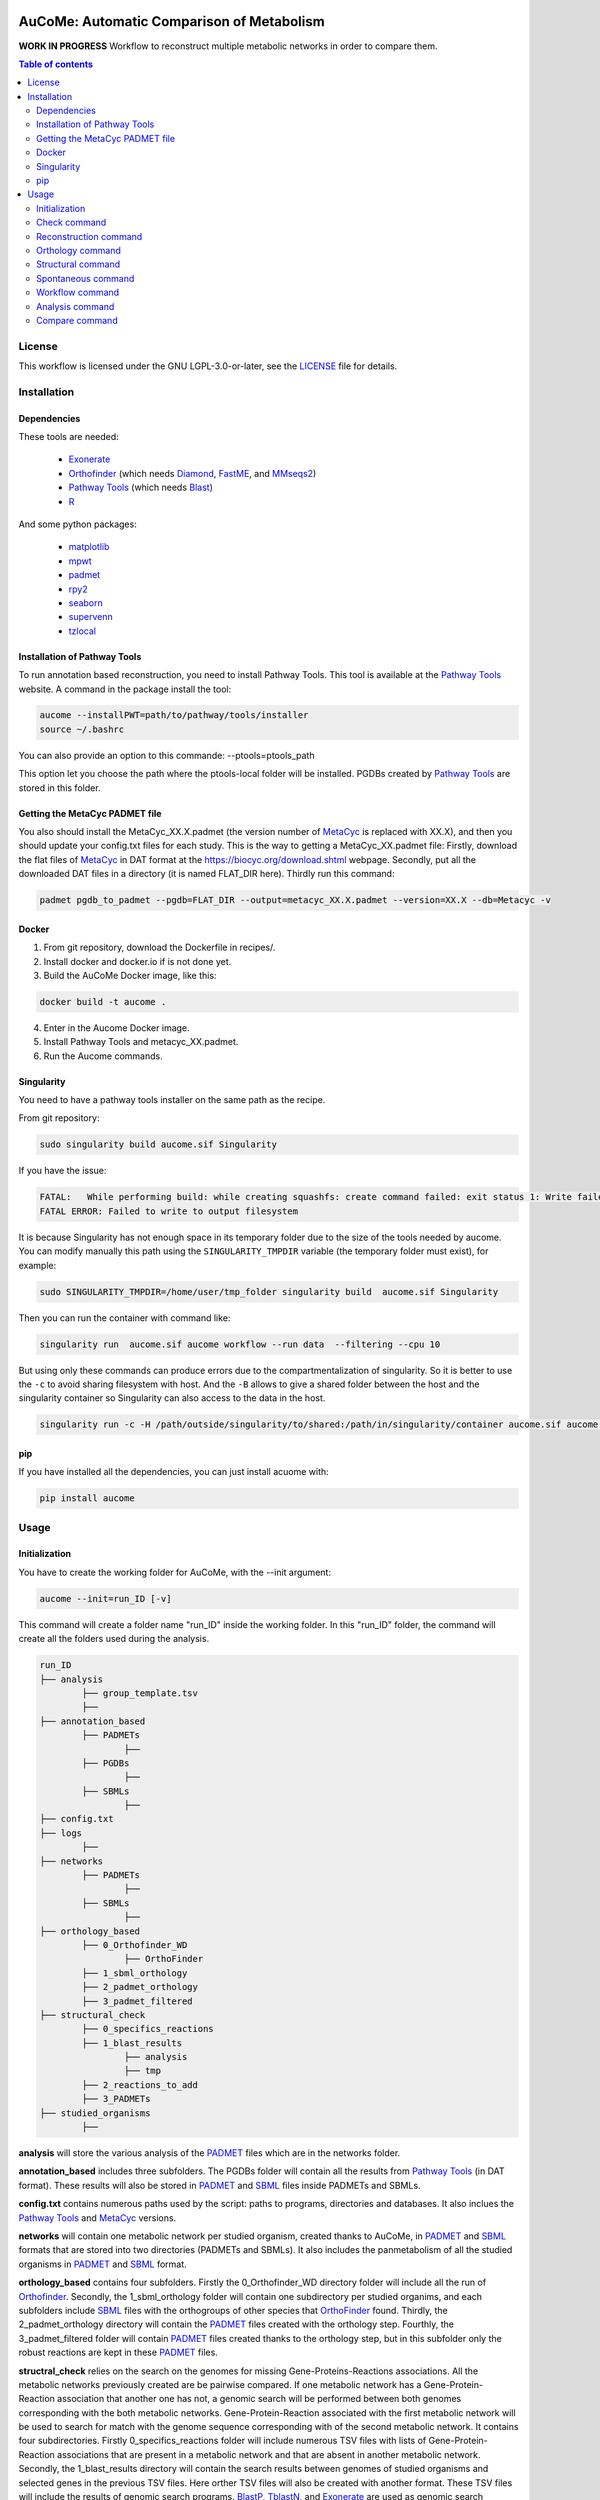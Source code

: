 .. image:: https://img.shields.io/pypi/v/aucome.svg
	:target: https://pypi.python.org/pypi/aucome
.. image:: https://img.shields.io/github/license/AuReMe/metage2metabo.svg
	:target: https://github.com/AuReMe/aucome/blob/master/LICENSE
.. image:: https://img.shields.io/badge/doi-10.1101/gr.277056.122-blueviolet.svg
	:target: https://doi.org/10.1101/gr.277056.122

AuCoMe: Automatic Comparison of Metabolism
==========================================

**WORK IN PROGRESS** Workflow to reconstruct multiple metabolic networks in order to compare them.

.. contents:: Table of contents
   :backlinks: top
   :local:

License
--------
This workflow is licensed under the GNU LGPL-3.0-or-later, see the `LICENSE <https://github.com/AuReMe/aucome/blob/main/LICENSE>`__ file for details.

Installation
------------

Dependencies
~~~~~~~~~~~~

These tools are needed:

	- `Exonerate <https://www.ebi.ac.uk/about/vertebrate-genomics/software/exonerate>`__

	- `Orthofinder <https://github.com/davidemms/OrthoFinder>`__ (which needs `Diamond <https://github.com/bbuchfink/diamond>`__, `FastME <https://gite.lirmm.fr/atgc/FastME/>`__, and `MMseqs2 <https://github.com/soedinglab/MMseqs2/>`__)

	- `Pathway Tools <http://bioinformatics.ai.sri.com/ptools/>`__ (which needs `Blast <https://blast.ncbi.nlm.nih.gov/Blast.cgi?PAGE_TYPE=BlastDocs&DOC_TYPE=Download>`__)

	- `R <https://cran.r-project.org/>`__

And some python packages:

	- `matplotlib <https://github.com/matplotlib/matplotlib>`__

	- `mpwt <https://github.com/AuReMe/mpwt>`__

	- `padmet <https://github.com/AuReMe/padmet>`__

	- `rpy2 <https://github.com/rpy2/rpy2>`__

	- `seaborn <https://github.com/mwaskom/seaborn>`__

	- `supervenn <https://github.com/gecko984/supervenn>`__

	- `tzlocal <https://github.com/regebro/tzlocal>`__

Installation of Pathway Tools
~~~~~~~~~~~~~~~~~~~~~~~~~~~~~

To run annotation based reconstruction, you need to install Pathway Tools. This tool is 
available at the `Pathway Tools <http://bioinformatics.ai.sri.com/ptools/>`__ website. A 
command in the package install the tool:

.. code:: sh

        aucome --installPWT=path/to/pathway/tools/installer
	source ~/.bashrc

You can also provide an option to this commande: --ptools=ptools_path


This option let you choose the path where the ptools-local folder will be installed. PGDBs 
created by `Pathway Tools <http://bioinformatics.ai.sri.com/ptools/>`__ are stored in this 
folder.


Getting the MetaCyc PADMET file
~~~~~~~~~~~~~~~~~~~~~~~~~~~~~~~

You also should install the MetaCyc_XX.X.padmet (the version number of 
`MetaCyc <https://metacyc.org/>`__  is replaced with XX.X), and then you should update your 
config.txt files for each study. This is the way to 
getting a MetaCyc_XX.padmet file: Firstly, download the flat files of 
`MetaCyc <https://metacyc.org/>`__ in DAT format at the
`https://biocyc.org/download.shtml <https://biocyc.org/download.shtml>`__ webpage. Secondly, 
put all the downloaded DAT files in a directory (it is named FLAT_DIR here). Thirdly run this 
command:

.. code:: sh

	padmet pgdb_to_padmet --pgdb=FLAT_DIR --output=metacyc_XX.X.padmet --version=XX.X --db=Metacyc -v


Docker
~~~~~~

1. From git repository, download the Dockerfile in recipes/.

2. Install docker and docker.io if is not done yet.

3. Build the AuCoMe Docker image, like this: 

.. code:: sh

		docker build -t aucome .

4. Enter in the Aucome Docker image.

5. Install Pathway Tools and metacyc_XX.padmet.

6. Run the Aucome commands.


Singularity
~~~~~~~~~~~

You need to have a pathway tools installer on the same path as the recipe.

From git repository:

.. code:: sh

	sudo singularity build aucome.sif Singularity

If you have the issue:

.. code:: sh

	FATAL:   While performing build: while creating squashfs: create command failed: exit status 1: Write failed because No space left on device
	FATAL ERROR: Failed to write to output filesystem

It is because Singularity has not enough space in its temporary folder due to the size of the
tools needed by aucome. You can modify manually this path using the ``SINGULARITY_TMPDIR`` 
variable (the temporary folder must exist), for example:

.. code:: sh

	sudo SINGULARITY_TMPDIR=/home/user/tmp_folder singularity build  aucome.sif Singularity

Then you can run the container with command like:

.. code:: sh

	singularity run  aucome.sif aucome workflow --run data  --filtering --cpu 10

But using only these commands can produce errors due to the compartmentalization of singularity.
So it is better to use the ``-c`` to avoid sharing filesystem with host.
And the ``-B`` allows to give a shared folder between the host and the singularity container 
so Singularity can also access to the data in the host.

.. code:: sh

	singularity run -c -H /path/outside/singularity/to/shared:/path/in/singularity/container aucome.sif aucome workflow --run /path/in/singularity/container/data  --filtering --cpu 10


pip
~~~

If you have installed all the dependencies, you can just install acuome with:

.. code:: sh

	pip install aucome

Usage
-----

Initialization
~~~~~~~~~~~~~~

You have to create the working folder for AuCoMe, with the --init argument:

.. code:: sh

    aucome --init=run_ID [-v]

This command will create a folder name "run_ID" inside the working folder. In this "run_ID"
folder, the command will create all the folders used during the analysis.

.. code-block:: text

	run_ID
	├── analysis
		├── group_template.tsv
		├──
	├── annotation_based
		├── PADMETs
			├──
		├── PGDBs
			├──
		├── SBMLs
			├──
	├── config.txt
	├── logs
		├──
	├── networks
		├── PADMETs
			├──
		├── SBMLs
			├──
	├── orthology_based
		├── 0_Orthofinder_WD
			├── OrthoFinder
		├── 1_sbml_orthology
		├── 2_padmet_orthology
		├── 3_padmet_filtered
	├── structural_check
		├── 0_specifics_reactions
		├── 1_blast_results
			├── analysis
			├── tmp
		├── 2_reactions_to_add
		├── 3_PADMETs
	├── studied_organisms
		├──

**analysis** will store the various analysis of the 
`PADMET <https://padmet.readthedocs.io/en/latest/tutorial.html#padmet-format>`__ files which 
are in the networks folder.

**annotation_based** includes three subfolders. The PGDBs folder will contain all the results 
from `Pathway Tools <http://bioinformatics.ai.sri.com/ptools/>`__ (in DAT format). These results
will also be stored in `PADMET <https://padmet.readthedocs.io/en/latest/tutorial.html#padmet-format>`__ 
and `SBML <https://sbml.org/documents/specifications/>`__ files inside PADMETs and SBMLs.

**config.txt** contains numerous paths used by the script: paths to programs, directories and 
databases. It also inclues the `Pathway Tools <http://bioinformatics.ai.sri.com/ptools/>`__ 
and `MetaCyc <https://metacyc.org/>`__  versions. 

**networks** will contain one metabolic network per studied organism, created thanks to AuCoMe,
in `PADMET <https://padmet.readthedocs.io/en/latest/tutorial.html#padmet-format>`__ and 
`SBML <https://sbml.org/documents/specifications/>`__ formats that are stored into two
directories (PADMETs and SBMLs). It also includes the panmetabolism of all the studied 
organisms in `PADMET <https://padmet.readthedocs.io/en/latest/tutorial.html#padmet-format>`__
and `SBML <https://sbml.org/documents/specifications/>`__ format. 

**orthology_based** contains four subfolders. Firstly the 0_Orthofinder_WD directory folder 
will include all the run of `Orthofinder <https://github.com/davidemms/OrthoFinder>`__. 
Secondly, the 1_sbml_orthology folder will contain one subdirectory per studied organims, and 
each subfolders include `SBML <https://sbml.org/documents/specifications/>`__  files with the
orthogroups of other species that `OrthoFinder <https://github.com/davidemms/OrthoFinder>`__ 
found. Thirdly, the 2_padmet_orthology directory will contain the 
`PADMET <https://padmet.readthedocs.io/en/latest/tutorial.html#padmet-format>`__ files created 
with the orthology step. Fourthly, the 3_padmet_filtered folder will contain 
`PADMET <https://padmet.readthedocs.io/en/latest/tutorial.html#padmet-format>`__ files created
thanks to the orthology step, but in this subfolder only the robust reactions are kept in 
these `PADMET <https://padmet.readthedocs.io/en/latest/tutorial.html#padmet-format>`__ files.  

**structral_check** relies on the search on the genomes for missing Gene-Proteins-Reactions 
associations. All the metabolic networks previously created are be pairwise compared. If one 
metabolic network has a Gene-Protein-Reaction association that another one has not, a genomic 
search will be performed between both genomes corresponding with the both metabolic networks.
Gene-Protein-Reaction associated with the first metabolic network will be used to search for 
match with the genome sequence corresponding with of the second metabolic network.
It contains four subdirectories. Firstly 0_specifics_reactions folder will include numerous 
TSV files with lists of Gene-Protein-Reaction associations that are present in a metabolic 
network and that are absent in another metabolic network. Secondly, the 1_blast_results 
directory will contain the search results between genomes of studied organisms and selected 
genes in the previous TSV files. Here orther TSV files will also be created with another format. These TSV 
files will include the results of genomic search programs. 
`BlastP <https://blast.ncbi.nlm.nih.gov/>`__, `TblastN <https://blast.ncbi.nlm.nih.gov/>`__, 
and `Exonerate <https://www.ebi.ac.uk/about/vertebrate-genomics/software/exonerate>`__ are 
used as genomic search programs. Thirdly the 2_reactions_to_add folder will contain a PADMET 
form with the reactions to add for each studied organisms. Fourthly, the 3_PADMETs will include
the `PADMET <https://padmet.readthedocs.io/en/latest/tutorial.html#padmet-format>`__ files 
created with the structural step.

**studied_organisms**: you put all the species that you want to study in this folder. For each 
species, you create a folder and in this folder you put the 
`GenBank <https://www.ncbi.nlm.nih.gov/Sitemap/samplerecord.html>`__ file of this species. Each
files and folders must have the same name. Then, the 
`GenBank <https://www.ncbi.nlm.nih.gov/Sitemap/samplerecord.html>`__ file must end with a 
'.gbk'.

.. code-block:: text

	├── studied_organisms
		├── species_1
			├── species_1.gbk
		├── species_2
			├── species_2.gbk
		├── species_3
			├── species_3.gbk

.. warning:: Remember to check the versions of `Pathway Tools <http://bioinformatics.ai.sri.com/ptools/>`__ and `MetaCyc <https://metacyc.org/>`__ before running the check command. 

Once you have put your species in the studied_organisms folder, a check must be done on the data using:

Check command
~~~~~~~~~~~~~

.. code:: sh

    aucome check --run=ID [--cpu=INT] [-v] [--vv]

This command will check if there is no character that will cause trouble. It will also create
the proteome `FASTA <http://bioinformatics.org/annhyb/examples/seq_fasta.html>`__ file from 
the `GenBank <https://www.ncbi.nlm.nih.gov/Sitemap/samplerecord.html>`__. Also, this command
will fill the 'all' row of analysis/group_template.tsv, with all the species from the 
studied_organisms folder. And for the annotation_based folder, if PGDBs contains folder, it 
will create the `PADMET <https://padmet.readthedocs.io/en/latest/tutorial.html#padmet-format>`__
and the `SBML <https://sbml.org/documents/specifications/>`__ corresponding to these draft in 
PADMETs and SBMLs folders.

Reconstruction command
~~~~~~~~~~~~~~~~~~~~~~~

A run of `Pathway Tools <http://bioinformatics.ai.sri.com/ptools/>`__ can be launched using
the command:

.. code:: sh

    aucome reconstruction --run=ID [--cpu=INT] [-v] [--vv]

.. code-block:: text

	├── annotation_based
		├── PADMETs
			├── output_pathwaytools_species_1.padmet
			├── output_pathwaytools_species_2.padmet
			├── output_pathwaytools_species_3.padmet
		├── PGDBs
			├── species_1
				├── PGDB dat files
				├── ...
			├── species_2
				├── PGDB dat files
				├── ...
				├── species_3
				├── PGDB dat files
				├── ...
		├── SBMLs
			├── output_pathwaytools_species_1.sbml
			├── output_pathwaytools_species_2.sbml
			├── output_pathwaytools_species_3.sbml
	├── logs
		├── log_error.txt
		├── resume_inference.tsv

Using the package `mpwt <https://github.com/AuReMe/mpwt>`__, it will create the input file for
`Pathway Tools <http://bioinformatics.ai.sri.com/ptools/>`__ inside studied_organisms/ directory.
Then, for each species that has correctly run in 
`Pathway Tools <http://bioinformatics.ai.sri.com/ptools/>`__, a species/ directory is created 
inside annotation_based/PGDBs/ which containing all the DAT files of the draft metabolic 
network; two other files will also be written: output_pathwaytools_species.padmet (in 
annotation_based/PADMETs/) and output_pathwaytools_species.sbml (inside annotation_based/SBMLs).
At the end of the reconstruction step, the resume_inference.tsv file will be generated too. 
This file is useful to detect which species were not correctly run with 
`Pathway Tools <http://bioinformatics.ai.sri.com/ptools/>`__.

Orthology command
~~~~~~~~~~~~~~~~~

Orthofinder can be launched using:

.. code:: sh

	aucome orthology --run=ID [-S=STR] [--orthogroups] [--cpu=INT] [-v] [--vv] [--filtering] [--threshold=FLOAT]

.. code-block:: text

	├── orthology_based
		├── 0_Orthofinder_WD
			├── species_1.faa
			├── species_2.faa
			├── species_3.faa
			├── OrthoFinder
				├── Results_MonthDay
					├── Orthogroups
					├── Orthologues
					├── ..
		├── 1_sbml_orthology
			├── species_1
				├── output_orthofinder_from_species_2.sbml
				├── output_orthofinder_from_species_3.sbml
			├── species_2
				├── output_orthofinder_from_species_1.sbml
				├── output_orthofinder_from_species_3.sbml
			├── species_3
				├── output_orthofinder_from_species_1.sbml
				├── output_orthofinder_from_species_2.sbml
		├── 2_padmet_orthology
			├── species_1.padmet
			├── species_2.padmet
			├── species_3.padmet
		├── 3_padmet_filtered
			├── propagation_to_remove.tsv
			├── reactions_to_remove.tsv
			├── species_1.padmet
			├── species_2.padmet
			├── species_3.padmet

Then the proteome from the studied organisms and from the models will be moved to the Orthofinder_WD folder and orthofinder will be launch on them. Orthofinder result will be in this folder and in orthology_based, there will be all the metabolic network reconstructed from orthology.

Structural command
~~~~~~~~~~~~~~~~~~

To assure that no reactions are missing due to missing gene structures a genomic search is performed for all reactions appearing in one organism but not in another.

.. code:: sh

    aucome structural --run=ID [--keep-tmp] [--cpu=INT] [-v]

.. code-block:: text

	├── structural_check
		├── 0_specifics_reactions
			├── species_1_VS_species_2.tsv
			├── species_1_VS_species_3.tsv
			├── species_2_VS_species_1.tsv
			├── species_2_VS_species_3.tsv
		├── 1_blast_results
			├── analysis
				├── species_1_VS_species_2.tsv
				├── species_1_VS_species_3.tsv
				├── species_2_VS_species_1.tsv
				├── species_2_VS_species_3.tsv
			├── tmp
		├── 2_reactions_to_add
			├── species_1.tsv
			├── species_2.tsv
			├── species_3.tsv
		├── 3_PADMETs
			├── species_1.padmet
			├── species_2.padmet
			├── species_3.padmet


Spontaneous command
~~~~~~~~~~~~~~~~~~~

In this command, spontaneous reactions will be added to each metabolic network, if they complete at least one `MetaCyc <https://metacyc.org/>`__ pathway. Then you can spontaneous all the metabolic network with:

.. code:: sh

    aucome spontaneous --run=ID [--cpu=INT] [-v] [--vv]

.. code-block:: text

	├── networks
		├── PADMETs
			├── species_1.padmet
			├── species_2.padmet
			├── species_3.padmet
		├── panmetabolism.padmet
		├── panmetabolism.sbml
		├── SBMLs
			├── species_1.sbml
			├── species_2.sbml
			├── species_3.sbml

This will output the result inside the networks folder.

Workflow command
~~~~~~~~~~~~~~~~

You can launch the all workflow with the command:

.. code:: sh

    aucome workflow --run=ID [-S=STR] [--orthogroups] [--keep-tmp] [--cpu=INT] [-v] [--vv] [--filtering] [--threshold=FLOAT]

Analysis command
~~~~~~~~~~~~~~~~

You can launch group analysis with the command:

.. code:: sh

    aucome analysis --run=ID [--cpu=INT] [--pvclust] [-v]

You must write the groups of species that you want to analyze in the analysis/group_template.tsv file:
The first line of the file contains 'all' (it will launch the analysis on all the species).

When you create the repository with --init, the file will only contain 'all' row:

+--------------+------------+-------------+--------------+--------------+
|   all        |            |             |              |              |
+--------------+------------+-------------+--------------+--------------+

After the check (with check or workflow command), it will add all the species that you have in your studied_organisms folder:

+--------------+------------+-------------+--------------+--------------+
|   all        | species_1  | species_2   | species_3    | species_4    |
+--------------+------------+-------------+--------------+--------------+

Then you can create a new row to add another group. The name of the group is in the first column. Then for each species you add a column with the species name.
You must at least give 2 species.

Example:

+--------------+------------+-------------+--------------+--------------+
|   all        |species_1   | species_2   | species_3    | species_4    |
+--------------+------------+-------------+--------------+--------------+
|   group_1    | species_1  | species_2   |              |              |
+--------------+------------+-------------+--------------+--------------+
|   group_2    | species_1  | species_2   | species_4    |              |
+--------------+------------+-------------+--------------+--------------+

This script will create one folder for each group:

.. code-block:: text

	├── analysis
		├── group_template.tsv
		├── all
			├──
		├── group_1
			├──
		├── group_2
			├──

Compare command
~~~~~~~~~~~~~~~~

You can launch group analysis with the command:

.. code:: sh

    aucome compare --run=ID [--cpu=INT] [-v]

This script will read the group_template.tsv file and create a folder containing an upset graph comparing the group that you selected:

.. code-block:: text

	├── analysis
		├── group_template.tsv
		├── upgset_graph
			├── genes.csv
			├── Intervene_upset.R
			├── Intervene_upset.svg
			├── Intervene_upset_combinations.txt
			├── metabolites.csv
			├── pathways.csv
			├── reactions.csv
			├── tmp_data
				├──
